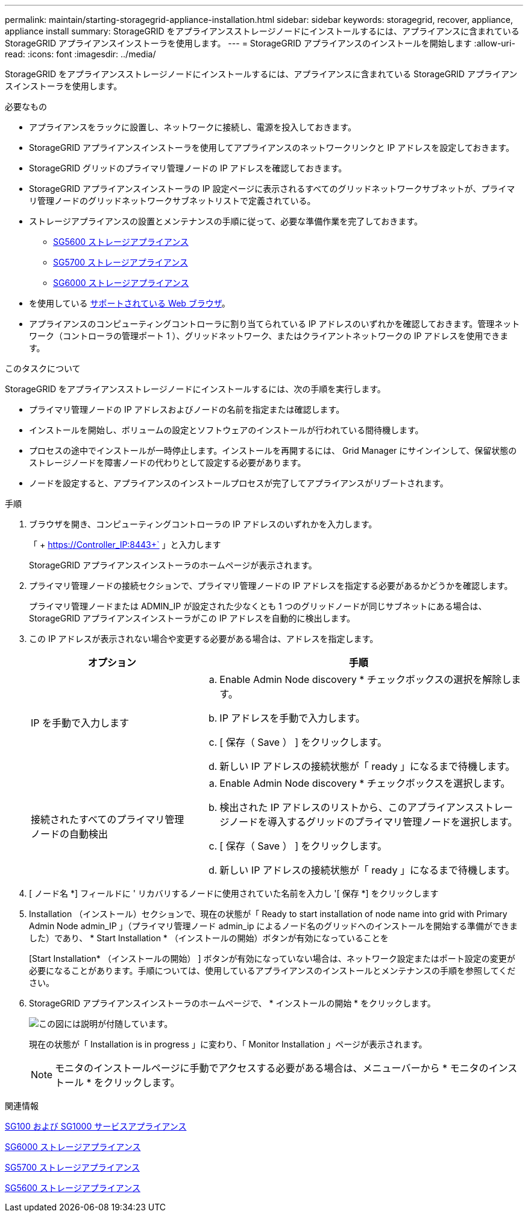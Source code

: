 ---
permalink: maintain/starting-storagegrid-appliance-installation.html 
sidebar: sidebar 
keywords: storagegrid, recover, appliance, appliance install 
summary: StorageGRID をアプライアンスストレージノードにインストールするには、アプライアンスに含まれている StorageGRID アプライアンスインストーラを使用します。 
---
= StorageGRID アプライアンスのインストールを開始します
:allow-uri-read: 
:icons: font
:imagesdir: ../media/


[role="lead"]
StorageGRID をアプライアンスストレージノードにインストールするには、アプライアンスに含まれている StorageGRID アプライアンスインストーラを使用します。

.必要なもの
* アプライアンスをラックに設置し、ネットワークに接続し、電源を投入しておきます。
* StorageGRID アプライアンスインストーラを使用してアプライアンスのネットワークリンクと IP アドレスを設定しておきます。
* StorageGRID グリッドのプライマリ管理ノードの IP アドレスを確認しておきます。
* StorageGRID アプライアンスインストーラの IP 設定ページに表示されるすべてのグリッドネットワークサブネットが、プライマリ管理ノードのグリッドネットワークサブネットリストで定義されている。
* ストレージアプライアンスの設置とメンテナンスの手順に従って、必要な準備作業を完了しておきます。
+
** xref:../sg5600/index.adoc[SG5600 ストレージアプライアンス]
** xref:../sg5700/index.adoc[SG5700 ストレージアプライアンス]
** xref:../sg6000/index.adoc[SG6000 ストレージアプライアンス]


* を使用している xref:../admin/web-browser-requirements.adoc[サポートされている Web ブラウザ]。
* アプライアンスのコンピューティングコントローラに割り当てられている IP アドレスのいずれかを確認しておきます。管理ネットワーク（コントローラの管理ポート 1 ）、グリッドネットワーク、またはクライアントネットワークの IP アドレスを使用できます。


.このタスクについて
StorageGRID をアプライアンスストレージノードにインストールするには、次の手順を実行します。

* プライマリ管理ノードの IP アドレスおよびノードの名前を指定または確認します。
* インストールを開始し、ボリュームの設定とソフトウェアのインストールが行われている間待機します。
* プロセスの途中でインストールが一時停止します。インストールを再開するには、 Grid Manager にサインインして、保留状態のストレージノードを障害ノードの代わりとして設定する必要があります。
* ノードを設定すると、アプライアンスのインストールプロセスが完了してアプライアンスがリブートされます。


.手順
. ブラウザを開き、コンピューティングコントローラの IP アドレスのいずれかを入力します。
+
「 + https://Controller_IP:8443+` 」と入力します

+
StorageGRID アプライアンスインストーラのホームページが表示されます。

. プライマリ管理ノードの接続セクションで、プライマリ管理ノードの IP アドレスを指定する必要があるかどうかを確認します。
+
プライマリ管理ノードまたは ADMIN_IP が設定された少なくとも 1 つのグリッドノードが同じサブネットにある場合は、 StorageGRID アプライアンスインストーラがこの IP アドレスを自動的に検出します。

. この IP アドレスが表示されない場合や変更する必要がある場合は、アドレスを指定します。
+
[cols="1a,2a"]
|===
| オプション | 手順 


 a| 
IP を手動で入力します
 a| 
.. Enable Admin Node discovery * チェックボックスの選択を解除します。
.. IP アドレスを手動で入力します。
.. [ 保存（ Save ） ] をクリックします。
.. 新しい IP アドレスの接続状態が「 ready 」になるまで待機します。




 a| 
接続されたすべてのプライマリ管理ノードの自動検出
 a| 
.. Enable Admin Node discovery * チェックボックスを選択します。
.. 検出された IP アドレスのリストから、このアプライアンスストレージノードを導入するグリッドのプライマリ管理ノードを選択します。
.. [ 保存（ Save ） ] をクリックします。
.. 新しい IP アドレスの接続状態が「 ready 」になるまで待機します。


|===
. [ ノード名 *] フィールドに ' リカバリするノードに使用されていた名前を入力し '[ 保存 *] をクリックします
. Installation （インストール）セクションで、現在の状態が「 Ready to start installation of node name into grid with Primary Admin Node admin_IP 」（プライマリ管理ノード admin_ip によるノード名のグリッドへのインストールを開始する準備ができました）であり、 * Start Installation * （インストールの開始）ボタンが有効になっていることを
+
[Start Installation* （インストールの開始） ] ボタンが有効になっていない場合は、ネットワーク設定またはポート設定の変更が必要になることがあります。手順については、使用しているアプライアンスのインストールとメンテナンスの手順を参照してください。

. StorageGRID アプライアンスインストーラのホームページで、 * インストールの開始 * をクリックします。
+
image::../media/appliance_installer_home_start_installation_enabled.gif[この図には説明が付随しています。]

+
現在の状態が「 Installation is in progress 」に変わり、「 Monitor Installation 」ページが表示されます。

+

NOTE: モニタのインストールページに手動でアクセスする必要がある場合は、メニューバーから * モニタのインストール * をクリックします。



.関連情報
xref:../sg100-1000/index.adoc[SG100 および SG1000 サービスアプライアンス]

xref:../sg6000/index.adoc[SG6000 ストレージアプライアンス]

xref:../sg5700/index.adoc[SG5700 ストレージアプライアンス]

xref:../sg5600/index.adoc[SG5600 ストレージアプライアンス]
